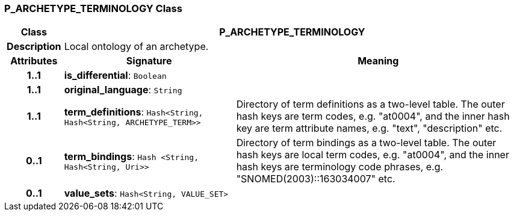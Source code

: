 === P_ARCHETYPE_TERMINOLOGY Class

[cols="^1,3,5"]
|===
h|*Class*
2+^h|*P_ARCHETYPE_TERMINOLOGY*

h|*Description*
2+a|Local ontology of an archetype.

h|*Attributes*
^h|*Signature*
^h|*Meaning*

h|*1..1*
|*is_differential*: `Boolean`
a|

h|*1..1*
|*original_language*: `String`
a|

h|*1..1*
|*term_definitions*: `Hash<String, Hash<String, ARCHETYPE_TERM>>`
a|Directory of term definitions as a two-level
table. The outer hash keys are term codes,
e.g. "at0004", and the inner hash key are term
attribute names, e.g. "text", "description" etc.

h|*0..1*
|*term_bindings*: `Hash <String, Hash<String, Uri>>`
a|Directory of term bindings as a two-level
table. The outer hash keys are local term codes,
e.g. "at0004", and the inner hash keys are terminology
code phrases, e.g. "SNOMED(2003)::163034007" etc.

h|*0..1*
|*value_sets*: `Hash<String, VALUE_SET>`
a|
|===
